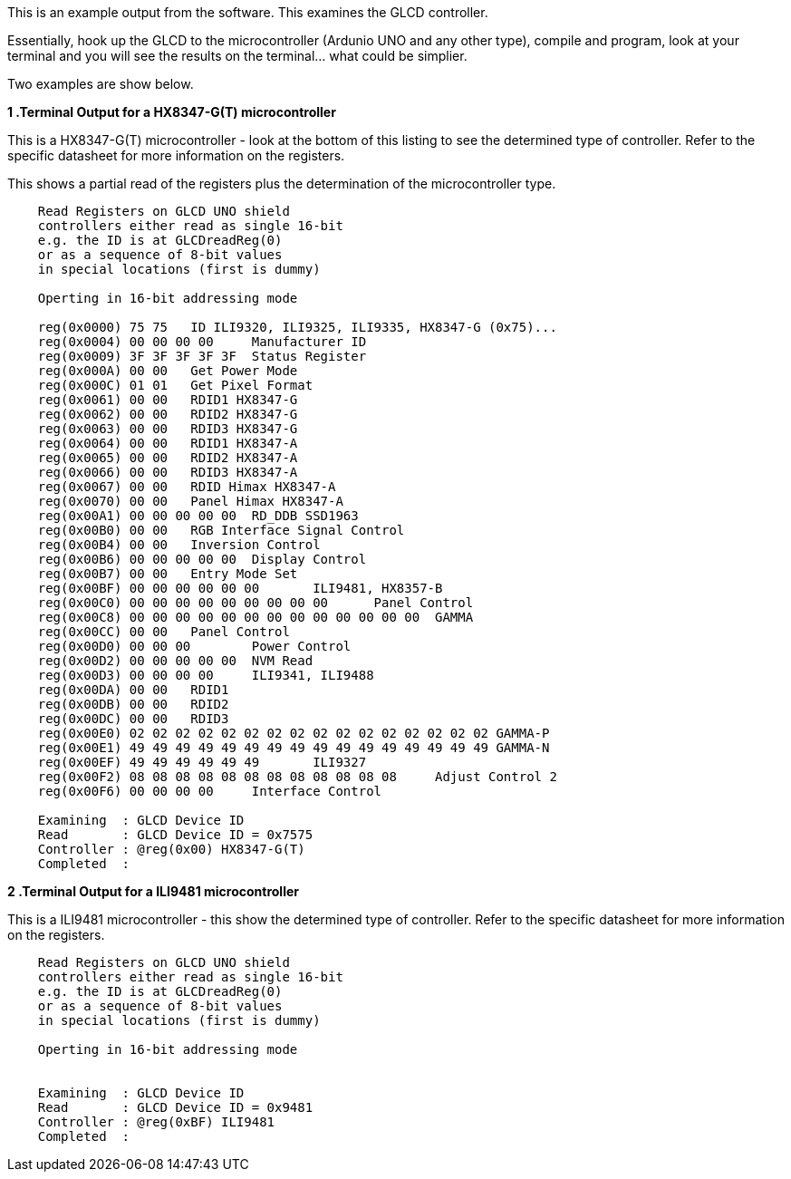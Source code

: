 This is an example output from the software.  This examines the GLCD controller.

Essentially, hook up the GLCD to the microcontroller (Ardunio UNO and any other type), compile and program, look at your terminal and you will see the results on the terminal... what could be simplier.

Two examples are show below.


*1 .Terminal Output for a HX8347-G(T) microcontroller*

This is a HX8347-G(T) microcontroller - look at the bottom of this listing to see the determined type of controller.  Refer to the specific datasheet for more information on the registers.

This shows a partial read of the registers plus the determination of the microcontroller type.

----
    Read Registers on GLCD UNO shield
    controllers either read as single 16-bit
    e.g. the ID is at GLCDreadReg(0)
    or as a sequence of 8-bit values
    in special locations (first is dummy)

    Operting in 16-bit addressing mode

    reg(0x0000) 75 75	ID ILI9320, ILI9325, ILI9335, HX8347-G (0x75)...
    reg(0x0004) 00 00 00 00	Manufacturer ID
    reg(0x0009) 3F 3F 3F 3F 3F	Status Register
    reg(0x000A) 00 00	Get Power Mode
    reg(0x000C) 01 01	Get Pixel Format
    reg(0x0061) 00 00	RDID1 HX8347-G
    reg(0x0062) 00 00	RDID2 HX8347-G
    reg(0x0063) 00 00	RDID3 HX8347-G
    reg(0x0064) 00 00	RDID1 HX8347-A
    reg(0x0065) 00 00	RDID2 HX8347-A
    reg(0x0066) 00 00	RDID3 HX8347-A
    reg(0x0067) 00 00	RDID Himax HX8347-A
    reg(0x0070) 00 00	Panel Himax HX8347-A
    reg(0x00A1) 00 00 00 00 00	RD_DDB SSD1963
    reg(0x00B0) 00 00	RGB Interface Signal Control
    reg(0x00B4) 00 00	Inversion Control
    reg(0x00B6) 00 00 00 00 00	Display Control
    reg(0x00B7) 00 00	Entry Mode Set
    reg(0x00BF) 00 00 00 00 00 00	ILI9481, HX8357-B
    reg(0x00C0) 00 00 00 00 00 00 00 00 00	Panel Control
    reg(0x00C8) 00 00 00 00 00 00 00 00 00 00 00 00 00	GAMMA
    reg(0x00CC) 00 00	Panel Control
    reg(0x00D0) 00 00 00	Power Control
    reg(0x00D2) 00 00 00 00 00	NVM Read
    reg(0x00D3) 00 00 00 00	ILI9341, ILI9488
    reg(0x00DA) 00 00	RDID1
    reg(0x00DB) 00 00	RDID2
    reg(0x00DC) 00 00	RDID3
    reg(0x00E0) 02 02 02 02 02 02 02 02 02 02 02 02 02 02 02 02	GAMMA-P
    reg(0x00E1) 49 49 49 49 49 49 49 49 49 49 49 49 49 49 49 49	GAMMA-N
    reg(0x00EF) 49 49 49 49 49 49	ILI9327
    reg(0x00F2) 08 08 08 08 08 08 08 08 08 08 08 08	Adjust Control 2
    reg(0x00F6) 00 00 00 00	Interface Control

    Examining  : GLCD Device ID
    Read       : GLCD Device ID = 0x7575
    Controller : @reg(0x00) HX8347-G(T)
    Completed  :
----

*2 .Terminal Output for a ILI9481 microcontroller*

This is a ILI9481  microcontroller - this show the determined type of controller.  Refer to the specific datasheet for more information on the registers.

----
    Read Registers on GLCD UNO shield
    controllers either read as single 16-bit
    e.g. the ID is at GLCDreadReg(0)
    or as a sequence of 8-bit values
    in special locations (first is dummy)

    Operting in 16-bit addressing mode


    Examining  : GLCD Device ID
    Read       : GLCD Device ID = 0x9481
    Controller : @reg(0xBF) ILI9481
    Completed  :
----

